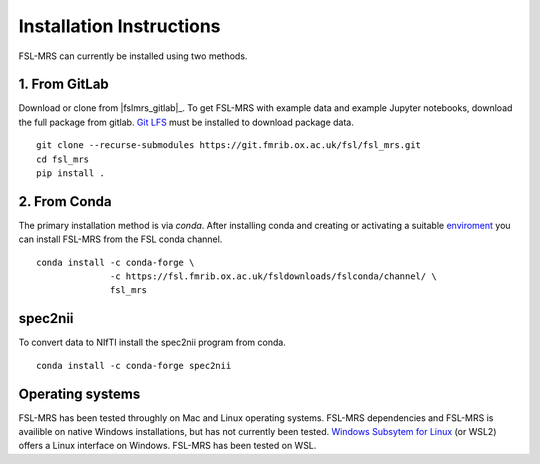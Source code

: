 Installation Instructions
=========================

FSL-MRS can currently be installed using two methods.

1. From GitLab
~~~~~~~~~~~~~~
Download or clone from |fslmrs_gitlab|_. To get FSL-MRS with example data and example Jupyter notebooks, download the full package from gitlab. `Git LFS <https://git-lfs.github.com/>`_ must be installed to download package data.

::

    git clone --recurse-submodules https://git.fmrib.ox.ac.uk/fsl/fsl_mrs.git
    cd fsl_mrs
    pip install .

2. From Conda
~~~~~~~~~~~~~

The primary installation method is via *conda*. After installing conda and creating or activating a suitable `enviroment <https://docs.conda.io/projects/conda/en/latest/user-guide/tasks/manage-environments.html>`_ you can install FSL-MRS from the FSL conda channel.

::

    conda install -c conda-forge \
                  -c https://fsl.fmrib.ox.ac.uk/fsldownloads/fslconda/channel/ \
                  fsl_mrs

spec2nii
~~~~~~~~
To convert data to NIfTI install the spec2nii program from conda.

::

    conda install -c conda-forge spec2nii


Operating systems
~~~~~~~~~~~~~~~~~
FSL-MRS has been tested throughly on Mac and Linux operating systems. FSL-MRS dependencies and FSL-MRS is availible on native Windows installations, but has not currently been tested. `Windows Subsytem for Linux <https://docs.microsoft.com/en-us/windows/wsl/install-win10>`_ (or WSL2) offers a Linux interface on Windows. FSL-MRS has been tested on WSL.